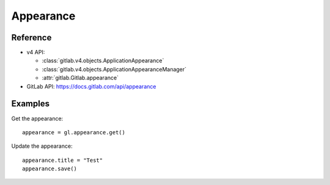 ##########
Appearance
##########

Reference
---------

* v4 API:

  + :class:`gitlab.v4.objects.ApplicationAppearance`
  + :class:`gitlab.v4.objects.ApplicationAppearanceManager`
  + :attr:`gitlab.Gitlab.appearance`

* GitLab API: https://docs.gitlab.com/api/appearance

Examples
--------

Get the appearance::

    appearance = gl.appearance.get()

Update the appearance::

    appearance.title = "Test"
    appearance.save()
